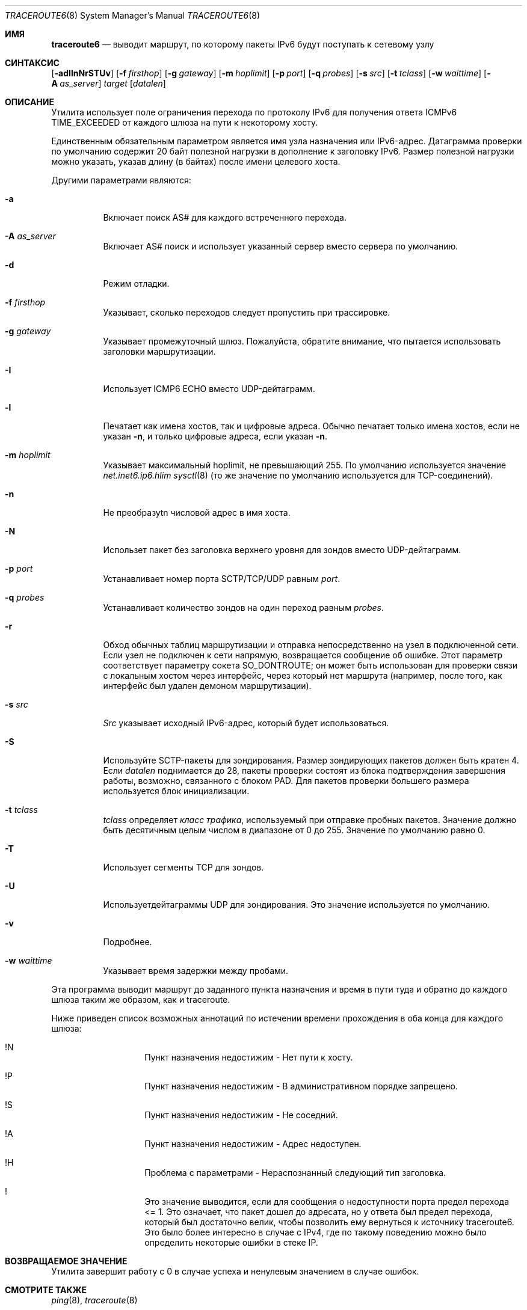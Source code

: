 .\"	$KAME: traceroute6.8,v 1.10 2004/06/06 12:35:15 suz Exp $
.\"
.\" Copyright (C) 1995, 1996, 1997, and 1998 WIDE Project.
.\" All rights reserved.
.\"
.\" Redistribution and use in source and binary forms, with or without
.\" modification, are permitted provided that the following conditions
.\" are met:
.\" 1. Redistributions of source code must retain the above copyright
.\"    notice, this list of conditions and the following disclaimer.
.\" 2. Redistributions in binary form must reproduce the above copyright
.\"    notice, this list of conditions and the following disclaimer in the
.\"    documentation and/or other materials provided with the distribution.
.\" 3. Neither the name of the project nor the names of its contributors
.\"    may be used to endorse or promote products derived from this software
.\"    without specific prior written permission.
.\"
.\" THIS SOFTWARE IS PROVIDED BY THE PROJECT AND CONTRIBUTORS ``AS IS'' AND
.\" ANY EXPRESS OR IMPLIED WARRANTIES, INCLUDING, BUT NOT LIMITED TO, THE
.\" IMPLIED WARRANTIES OF MERCHANTABILITY AND FITNESS FOR A PARTICULAR PURPOSE
.\" ARE DISCLAIMED.  IN NO EVENT SHALL THE PROJECT OR CONTRIBUTORS BE LIABLE
.\" FOR ANY DIRECT, INDIRECT, INCIDENTAL, SPECIAL, EXEMPLARY, OR CONSEQUENTIAL
.\" DAMAGES (INCLUDING, BUT NOT LIMITED TO, PROCUREMENT OF SUBSTITUTE GOODS
.\" OR SERVICES; LOSS OF USE, DATA, OR PROFITS; OR BUSINESS INTERRUPTION)
.\" HOWEVER CAUSED AND ON ANY THEORY OF LIABILITY, WHETHER IN CONTRACT, STRICT
.\" LIABILITY, OR TORT (INCLUDING NEGLIGENCE OR OTHERWISE) ARISING IN ANY WAY
.\" OUT OF THE USE OF THIS SOFTWARE, EVEN IF ADVISED OF THE POSSIBILITY OF
.\" SUCH DAMAGE.
.\"
.Dd November 25, 2020
.Dt TRACEROUTE6 8
.Os
.\"
.Sh ИМЯ
.Nm traceroute6
.Nd "выводит маршрут, по которому пакеты IPv6 будут поступать к сетевому узлу"
.\"
.Sh СИНТАКСИС
.Nm
.Bk -words
.Op Fl adIlnNrSTUv
.Ek
.Bk -words
.Op Fl f Ar firsthop
.Ek
.Bk -words
.Op Fl g Ar gateway
.Ek
.Bk -words
.Op Fl m Ar hoplimit
.Ek
.Bk -words
.Op Fl p Ar port
.Ek
.Bk -words
.Op Fl q Ar probes
.Ek
.Bk -words
.Op Fl s Ar src
.Ek
.Bk -words
.Op Fl t Ar tclass
.Ek
.Bk -words
.Op Fl w Ar waittime
.Ek
.Bk -words
.Op Fl A Ar as_server
.Ek
.Bk -words
.Ar target
.Op Ar datalen
.Ek
.\"
.Sh ОПИСАНИЕ
Утилита
.Nm
использует поле ограничения перехода по протоколу IPv6 для получения ответа ICMPv6 TIME_EXCEEDED
от каждого шлюза на пути к некоторому хосту.
.Pp
Единственным обязательным параметром является имя узла назначения или IPv6-адрес.
Датаграмма проверки по умолчанию содержит 20 байт полезной нагрузки
в дополнение к заголовку IPv6.
Размер полезной нагрузки можно указать, указав длину
(в байтах)
после имени целевого хоста.
.Pp
Другими параметрами являются:
.Bl -tag -width Ds
.It Fl a
Включает поиск AS# для каждого встреченного перехода.
.It Fl A Ar as_server
Включает AS# поиск и использует указанный сервер вместо сервера по умолчанию.
.It Fl d
Режим отладки.
.It Fl f Ar firsthop
Указывает, сколько переходов следует пропустить при трассировке.
.It Fl g Ar gateway
Указывает промежуточный шлюз.
Пожалуйста, обратите внимание, что
.Nm
пытается использовать заголовки маршрутизации.
.It Fl I
Использует ICMP6 ECHO вместо UDP-дейтаграмм.
.It Fl l
Печатает как имена хостов, так и цифровые адреса.
Обычно
.Nm
печатает только имена хостов, если
не указан 
.Fl n , 
и только цифровые адреса, если
указан 
.Fl n .
.It Fl m Ar hoplimit
Указывает максимальный hoplimit, не превышающий 255.
По умолчанию используется значение
.Va net.inet6.ip6.hlim
.Xr sysctl 8
(то же значение по умолчанию используется для TCP-соединений).
.It Fl n
Не преобразуtn числовой адрес в имя хоста.
.It Fl N
Использет пакет без заголовка верхнего уровня для зондов
вместо UDP-дейтаграмм.
.It Fl p Ar port
Устанавливает номер порта SCTP/TCP/UDP равным
.Ar port .
.It Fl q Ar probes
Устанавливает количество зондов на один переход равным
.Ar probes .
.It Fl r
Обход обычных таблиц маршрутизации и отправка непосредственно на узел
в подключенной сети.
Если узел не подключен к сети напрямую,
возвращается сообщение об ошибке.
Этот параметр соответствует параметру сокета
.Dv SO_DONTROUTE ;
он может быть использован для проверки связи с локальным хостом через интерфейс, 
через который нет маршрута
(например, после того, как интерфейс был удален демоном маршрутизации).
.It Fl s Ar src
.Ar Src
указывает исходный IPv6-адрес, который будет использоваться.
.It Fl S
Используйте SCTP-пакеты для зондирования.
Размер зондирующих пакетов должен быть кратен 4.
Если
.Ar datalen
поднимается до 28, пакеты проверки состоят из блока подтверждения завершения работы, возможно, связанного
с блоком PAD.
Для пакетов проверки большего размера используется блок инициализации.
.It Fl t Ar tclass
.Ar tclass
определяет
.Em класс трафика , 
используемый при отправке пробных пакетов.
Значение должно быть десятичным целым числом в диапазоне от 0 до 255.
Значение по умолчанию равно 0.
.It Fl T
Использует сегменты TCP для зондов.
.It Fl U
Используетдейтаграммы UDP для зондирования.
Это значение используется по умолчанию.
.It Fl v
Подробнее.
.It Fl w Ar waittime
Указывает время задержки между пробами.
.El
.Pp
Эта программа выводит маршрут до заданного пункта назначения и время в пути туда и обратно
до каждого шлюза таким же образом, как и traceroute.
.Pp
Ниже приведен список возможных аннотаций по истечении времени прохождения в оба конца для каждого шлюза:
.Bl -hang -offset indent
.It !N
Пункт назначения недостижим - Нет пути к хосту.
.It !P
Пункт назначения недостижим - В административном порядке запрещено.
.It !S
Пункт назначения недостижим - Не соседний.
.It !A
Пункт назначения недостижим - Адрес недоступен.
.It !H
Проблема с параметрами - Нераспознанный следующий тип заголовка.
.It !\&
Это значение выводится, если для сообщения о недоступности порта предел перехода <= 1.
Это означает, что пакет дошел до адресата,
но у ответа был предел перехода, который был достаточно велик, чтобы
позволить ему вернуться к источнику traceroute6.
Это было более интересно в случае с IPv4,
где по такому поведению можно было определить некоторые ошибки в стеке IP.
.El
.\"
.Sh ВОЗВРАЩАЕМОЕ ЗНАЧЕНИЕ
Утилита
.Nm
завершит работу с 0 в случае успеха и ненулевым значением в случае ошибок.
.\"
.Sh СМОТРИТЕ ТАКЖЕ
.Xr ping 8 ,
.Xr traceroute 8
.\"
.Sh ИСТОРИЯ
Утилита
.Nm
впервые появилась в комплекте WIDE hydrangea IPv6 protocol stack kit.
